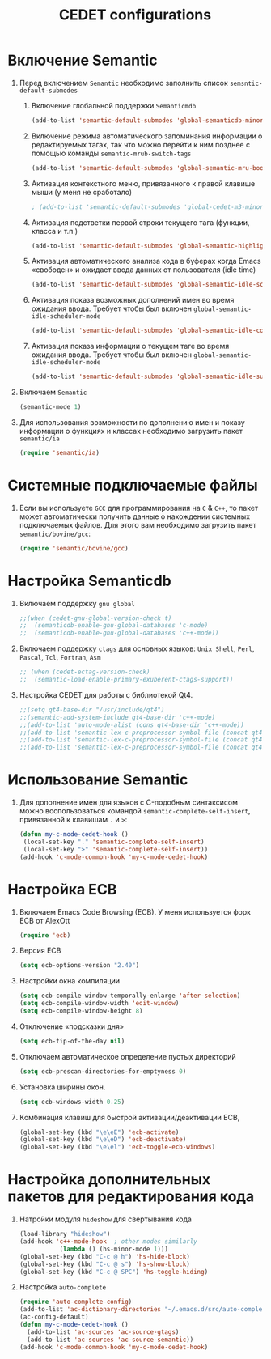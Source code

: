 #+TITLE: CEDET configurations
* Включение Semantic
1. Перед включением ~Semantic~ необходимо заполнить список
   ~semsntic-default-submodes~
   1. Включение глобальной поддержки ~Semanticmdb~
      #+begin_src emacs-lisp 
(add-to-list 'semantic-default-submodes 'global-semanticdb-minor-mode)
      #+end_src
   2. Включение режима автоматического запоминания информации о
      редактируемых тагах, так что можно перейти к ним позднее с
      помощью команды ~semantic-mrub-switch-tags~
      #+begin_src emacs-lisp
(add-to-list 'semantic-default-submodes 'global-semantic-mru-bookmark-mode)
      #+end_src
   3. Активация контекстного меню, привязанного к правой клавише мыши
      (у меня не сработало)
      #+begin_src emacs-lisp
; (add-to-list 'semantic-default-submodes 'global-cedet-m3-minor-mode)
      #+end_src
   4. Активация подстветки первой строки текущего тага (функции,
      класса и т.п.)
      #+begin_src emacs-lisp
(add-to-list 'semantic-default-submodes 'global-semantic-highlight-func-mode)
      #+end_src
   5. Активация автоматического анализа кода в буферах когда Emacs
      «свободен» и ожидает ввода данных от пользователя (idle time) 
      #+begin_src emacs-lisp
(add-to-list 'semantic-default-submodes 'global-semantic-idle-scheduler-mode)
      #+end_src
   6. Активация показа возможных дополнений имен во время ожидания
      ввода. Требует чтобы был включен
      ~global-semantic-idle-scheduler-mode~
      #+begin_src emacs-lisp
(add-to-list 'semantic-default-submodes 'global-semantic-idle-completions-mode)
      #+end_src
   7. Активация показа информации о текущем таге во время ожидания
      ввода. Требует чтобы был включен 
      ~global-semantic-idle-scheduler-mode~ 
      #+begin_src emacs-lisp
(add-to-list 'semantic-default-submodes 'global-semantic-idle-summary-mode)
      #+end_src
2. Включаем ~Semantic~ 
   #+begin_src emacs-lisp
   (semantic-mode 1) 
   #+end_src
3. Для использования  возможности по дополнению имен и показу
   информации о функциях и классах необходимо загрузить пакет
   ~semantic/ia~
   #+begin_src emacs-lisp
(require 'semantic/ia)
   #+end_src

* Системные подключаемые файлы
1. Если вы используете ~GCC~ для программирования на ~C~ & ~C++~, то пакет
   может автоматически получить данные о нахождении системных
   подключаемых файлов. Для этого вам необходимо загрузить пакет
   ~semantic/bovine/gcc~:
   #+begin_src emacs-lisp
(require 'semantic/bovine/gcc)
   #+end_src

* Настройка Semanticdb
1. Включаем поддержку ~gnu global~ 
   #+begin_src emacs-lisp
;;(when (cedet-gnu-global-version-check t)
;;  (semanticdb-enable-gnu-global-databases 'c-mode)
;;  (semanticdb-enable-gnu-global-databases 'c++-mode))
  #+end_src
2. Включаем поддержку ~ctags~ для основных языков: ~Unix Shell~,
   ~Perl~, ~Pascal~, ~Tcl~, ~Fortran~, ~Asm~
   #+begin_src emacs-lisp
;; (when (cedet-ectag-version-check)
;;  (semantic-load-enable-primary-exuberent-ctags-support))
   #+end_src
3. Настройка CEDET для работы с библиотекой Qt4.
   #+begin_src emacs-lisp
;;(setq qt4-base-dir "/usr/include/qt4")
;;(semantic-add-system-include qt4-base-dir 'c++-mode)
;;(add-to-list 'auto-mode-alist (cons qt4-base-dir 'c++-mode))
;;(add-to-list 'semantic-lex-c-preprocessor-symbol-file (concat qt4-base-dir "/Qt/qconfig.h"))
;;(add-to-list 'semantic-lex-c-preprocessor-symbol-file (concat qt4-base-dir "/Qt/qconfig-dist.h"))
;;(add-to-list 'semantic-lex-c-preprocessor-symbol-file (concat qt4-base-dir "/Qt/qglobal.h"))
   #+end_src

* Использование Semantic
1. Для дополнение имен для языков с C-подобным синтаксисом можно
   воспользоваться командой ~semantic-complete-self-insert~,
   привязанной к клавишам ~.~ и ~>~:
   #+begin_src emacs-lisp
(defun my-c-mode-cedet-hook ()
 (local-set-key "." 'semantic-complete-self-insert)
 (local-set-key ">" 'semantic-complete-self-insert))
(add-hook 'c-mode-common-hook 'my-c-mode-cedet-hook)
   #+end_src
* Настройка ECB
1. Включаем Emacs Code Browsing (ECB). У меня используется форк ECB
   от AlexOtt
   #+begin_src emacs-lisp
(require 'ecb)
   #+end_src
2. Версия ECB
   #+begin_src emacs-lisp
(setq ecb-options-version "2.40")
   #+end_src
3. Настройки окна компиляции
   #+begin_src emacs-lisp
(setq ecb-compile-window-temporally-enlarge 'after-selection)
(setq ecb-compile-window-width 'edit-window)
(setq ecb-compile-window-height 8)
   #+end_src
4. Отключение «подсказки дня»
   #+begin_src emacs-lisp
(setq ecb-tip-of-the-day nil)
   #+end_src
5. Отключаем автоматическое определение пустых директорий
   #+begin_src emacs-lisp
(setq ecb-prescan-directories-for-emptyness 0)
   #+end_src
6. Установка ширины окон.
   #+begin_src emacs-lisp
(setq ecb-windows-width 0.25)
   #+end_src
7. Комбинация клавиш для быстрой активации/деактивации ECB, 
   #+begin_src emacs-lisp
(global-set-key (kbd "\e\eE") 'ecb-activate)
(global-set-key (kbd "\e\eD") 'ecb-deactivate)
(global-set-key (kbd "\e\el") 'ecb-toggle-ecb-windows)
   #+end_src
* Настройка дополнительных пакетов для редактирования кода
1. Натройки модуля =hideshow= для свертывания кода
   #+begin_src emacs-lisp
(load-library "hideshow")
(add-hook 'c++-mode-hook  ; other modes similarly
           (lambda () (hs-minor-mode 1)))
(global-set-key (kbd "C-c @ h") 'hs-hide-block)
(global-set-key (kbd "C-c @ s") 'hs-show-block)
(global-set-key (kbd "C-c @ SPC") 'hs-toggle-hiding)
   #+end_src

2. Настройка =auto-complete=
   #+begin_src emacs-lisp
(require 'auto-complete-config)
(add-to-list 'ac-dictionary-directories "~/.emacs.d/src/auto-complete/dict")
(ac-config-default)
(defun my-c-mode-cedet-hook ()
  (add-to-list 'ac-sources 'ac-source-gtags)
  (add-to-list 'ac-sources 'ac-source-semantic))
(add-hook 'c-mode-common-hook 'my-c-mode-cedet-hook)
   #+end_src


